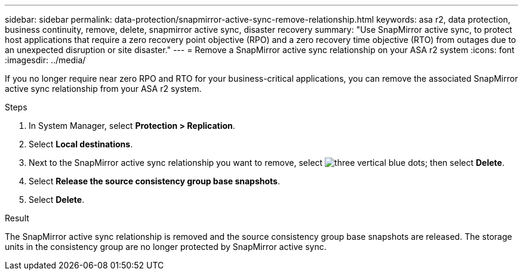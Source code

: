 ---
sidebar: sidebar
permalink: data-protection/snapmirror-active-sync-remove-relationship.html
keywords: asa r2, data protection, business continuity, remove, delete, snapmirror active sync, disaster recovery
summary: "Use SnapMirror active sync, to protect host applications that require a zero recovery point objective (RPO) and a zero recovery time objective (RTO) from outages due to an unexpected disruption or site disaster."
---
= Remove a SnapMirror active sync relationship on your ASA r2 system
:icons: font
:imagesdir: ../media/

[.lead]
If you no longer require near zero RPO and RTO for your business-critical applications, you can remove the associated SnapMirror active sync relationship from your ASA r2 system.

.Steps

. In System Manager, select *Protection > Replication*.
. Select *Local destinations*.
. Next to the SnapMirror active sync relationship you want to remove, select image:icon_kabob.gif[three vertical blue dots]; then select *Delete*.
. Select *Release the source consistency group base snapshots*.
. Select *Delete*.

.Result
The SnapMirror active sync relationship is removed and the source consistency group base snapshots are released.  The storage units in the consistency group are no longer protected by SnapMirror active sync.
